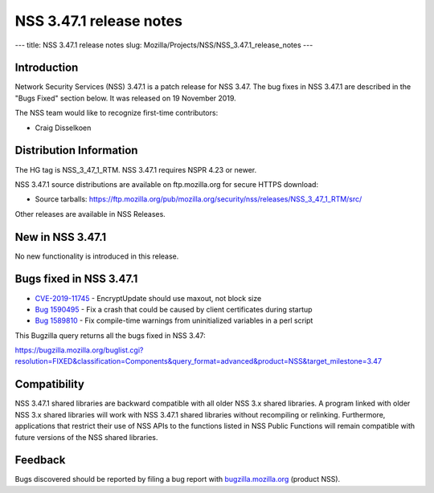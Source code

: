 ========================
NSS 3.47.1 release notes
========================
--- title: NSS 3.47.1 release notes slug:
Mozilla/Projects/NSS/NSS_3.47.1_release_notes ---

.. _Introduction:

Introduction
------------

Network Security Services (NSS) 3.47.1 is a patch release for NSS 3.47.
The bug fixes in NSS 3.47.1 are described in the "Bugs Fixed" section
below. It was released on 19 November 2019.

The NSS team would like to recognize first-time contributors:

-  Craig Disselkoen

.. _Distribution_Information:

Distribution Information
------------------------

The HG tag is NSS_3_47_1_RTM. NSS 3.47.1 requires NSPR 4.23 or newer.

NSS 3.47.1 source distributions are available on ftp.mozilla.org for
secure HTTPS download:

-  Source tarballs:
   https://ftp.mozilla.org/pub/mozilla.org/security/nss/releases/NSS_3_47_1_RTM/src/

Other releases are available in NSS Releases.

.. _New_in_NSS_3.47.1:

New in NSS 3.47.1
-----------------

No new functionality is introduced in this release.

.. _Bugs_fixed_in_NSS_3.47.1:

Bugs fixed in NSS 3.47.1
------------------------

-  `CVE-2019-11745 <https://bugzilla.mozilla.org/show_bug.cgi?id=CVE-2019-11745>`__
   - EncryptUpdate should use maxout, not block size
-  `Bug
   1590495 <https://bugzilla.mozilla.org/show_bug.cgi?id=1590495>`__ -
   Fix a crash that could be caused by client certificates during
   startup
-  `Bug
   1589810 <https://bugzilla.mozilla.org/show_bug.cgi?id=1589810>`__ -
   Fix compile-time warnings from uninitialized variables in a perl
   script

This Bugzilla query returns all the bugs fixed in NSS 3.47:

https://bugzilla.mozilla.org/buglist.cgi?resolution=FIXED&classification=Components&query_format=advanced&product=NSS&target_milestone=3.47

.. _Compatibility:

Compatibility
-------------

NSS 3.47.1 shared libraries are backward compatible with all older NSS
3.x shared libraries. A program linked with older NSS 3.x shared
libraries will work with NSS 3.47.1 shared libraries without recompiling
or relinking. Furthermore, applications that restrict their use of NSS
APIs to the functions listed in NSS Public Functions will remain
compatible with future versions of the NSS shared libraries.

.. _Feedback:

Feedback
--------

Bugs discovered should be reported by filing a bug report with
`bugzilla.mozilla.org <https://bugzilla.mozilla.org/enter_bug.cgi?product=NSS>`__
(product NSS).
